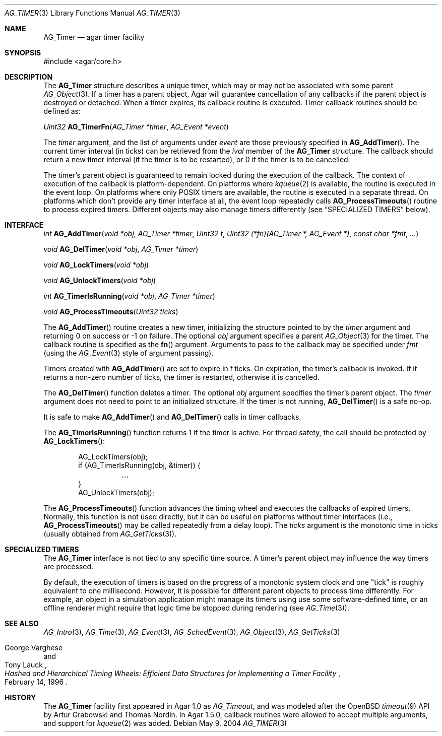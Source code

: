 .\" Copyright (c) 2004-2012 Hypertriton, Inc. <http://hypertriton.com/>
.\" All rights reserved.
.\"
.\" Redistribution and use in source and binary forms, with or without
.\" modification, are permitted provided that the following conditions
.\" are met:
.\" 1. Redistributions of source code must retain the above copyright
.\"    notice, this list of conditions and the following disclaimer.
.\" 2. Redistributions in binary form must reproduce the above copyright
.\"    notice, this list of conditions and the following disclaimer in the
.\"    documentation and/or other materials provided with the distribution.
.\" 
.\" THIS SOFTWARE IS PROVIDED BY THE AUTHOR ``AS IS'' AND ANY EXPRESS OR
.\" IMPLIED WARRANTIES, INCLUDING, BUT NOT LIMITED TO, THE IMPLIED
.\" WARRANTIES OF MERCHANTABILITY AND FITNESS FOR A PARTICULAR PURPOSE
.\" ARE DISCLAIMED. IN NO EVENT SHALL THE AUTHOR BE LIABLE FOR ANY DIRECT,
.\" INDIRECT, INCIDENTAL, SPECIAL, EXEMPLARY, OR CONSEQUENTIAL DAMAGES
.\" (INCLUDING BUT NOT LIMITED TO, PROCUREMENT OF SUBSTITUTE GOODS OR
.\" SERVICES; LOSS OF USE, DATA, OR PROFITS; OR BUSINESS INTERRUPTION)
.\" HOWEVER CAUSED AND ON ANY THEORY OF LIABILITY, WHETHER IN CONTRACT,
.\" STRICT LIABILITY, OR TORT (INCLUDING NEGLIGENCE OR OTHERWISE) ARISING
.\" IN ANY WAY OUT OF THE USE OF THIS SOFTWARE EVEN IF ADVISED OF THE
.\" POSSIBILITY OF SUCH DAMAGE.
.\"
.Dd May 9, 2004
.Dt AG_TIMER 3
.Os
.ds vT Agar API Reference
.ds oS Agar 1.5
.Sh NAME
.Nm AG_Timer
.Nd agar timer facility
.Sh SYNOPSIS
.Bd -literal
#include <agar/core.h>
.Ed
.Sh DESCRIPTION
.\" MANLINK(AG_Timeout)
The
.Nm
structure describes a unique timer, which may or may not be associated with
some parent
.Xr AG_Object 3 .
If a timer has a parent object, Agar will guarantee cancellation of any
callbacks if the parent object is destroyed or detached.
When a timer expires, its callback routine is executed.
Timer callback routines should be defined as:
.Pp
.nr nS 1
.Ft "Uint32"
.Fn AG_TimerFn "AG_Timer *timer" "AG_Event *event"
.Pp
.nr nS 0
The
.Fa timer
argument, and the list of arguments under
.Fa event
are those previously specified in
.Fn AG_AddTimer .
The current timer interval (in ticks) can be retrieved from the
.Va ival
member of the
.Nm
structure.
The callback should return a new timer interval (if the timer is
to be restarted), or 0 if the timer is to be cancelled.
.Pp
The timer's parent object is guaranteed to remain locked during the execution
of the callback.
The context of execution of the callback is platform-dependent.
On platforms where 
.Xr kqueue 2
is available, the routine is executed in the event loop.
On platforms where only POSIX timers are available, the routine is
executed in a separate thread.
On platforms which don't provide any timer interface at all, the event
loop repeatedly calls
.Fn AG_ProcessTimeouts
routine to process expired timers.
Different objects may also manage timers differently (see
.Dq SPECIALIZED TIMERS
below).
.Sh INTERFACE
.nr nS 1
.Ft "int"
.Fn AG_AddTimer "void *obj" "AG_Timer *timer" "Uint32 t" "Uint32 (*fn)(AG_Timer *, AG_Event *)" "const char *fmt" "..."
.Pp
.Ft "void"
.Fn AG_DelTimer "void *obj" "AG_Timer *timer"
.Pp
.Ft "void"
.Fn AG_LockTimers "void *obj"
.Pp
.Ft "void"
.Fn AG_UnlockTimers "void *obj"
.Pp
.Ft "int"
.Fn AG_TimerIsRunning "void *obj" "AG_Timer *timer"
.Pp
.Ft "void"
.Fn AG_ProcessTimeouts "Uint32 ticks"
.Pp
.nr nS 0
The
.Fn AG_AddTimer
routine creates a new timer, initializing the structure pointed to by the
.Fa timer
argument and returning 0 on success or -1 on failure.
The optional
.Fa obj
argument specifies a parent
.Xr AG_Object 3
for the timer.
The callback routine is specified as the
.Fn fn
argument.
Arguments to pass to the callback may be specified under
.Fa fmt
(using the
.Xr AG_Event 3
style of argument passing).
.Pp
Timers created with
.Fn AG_AddTimer
are set to expire in
.Fa t
ticks.
On expiration, the timer's callback is invoked.
If it returns a non-zero number of ticks, the timer is restarted, otherwise
it is cancelled.
.Pp
The
.Fn AG_DelTimer
function deletes a timer.
The optional
.Fa obj
argument specifies the timer's parent object.
The
.Fa timer
argument does not need to point to an initialized structure.
If the timer is not running,
.Fn AG_DelTimer
is a safe no-op.
.Pp
It is safe to make
.Fn AG_AddTimer
and
.Fn AG_DelTimer
calls in timer callbacks.
.Pp
The
.Fn AG_TimerIsRunning
function returns 1 if the timer is active.
For thread safety, the call should be protected by
.Fn AG_LockTimers :
.Pp
.Bd -literal -offset indent
AG_LockTimers(obj);
if (AG_TimerIsRunning(obj, &timer)) {
	...
}
AG_UnlockTimers(obj);
.Ed
.Pp
The
.Fn AG_ProcessTimeouts
function advances the timing wheel and executes the callbacks of
expired timers.
Normally, this function is not used directly, but it can be useful on
platforms without timer interfaces (i.e.,
.Fn AG_ProcessTimeouts
may be called repeatedly from a delay loop).
The
.Fa ticks
argument is the monotonic time in ticks (usually obtained from
.Xr AG_GetTicks 3 ) .
.Sh SPECIALIZED TIMERS
The
.Nm
interface is not tied to any specific time source.
A timer's parent object may influence the way timers are processed.
.Pp
By default, the execution of timers is based on the progress of a
monotonic system clock and one "tick" is roughly equivalent to one
millisecond.
However, it is possible for different parent objects to process time
differently.
For example, an object in a simulation application might manage its timers
using use some software-defined time, or an offline renderer might require
that logic time be stopped during rendering (see
.Xr AG_Time 3 ) .
.Sh SEE ALSO
.Xr AG_Intro 3 ,
.Xr AG_Time 3 ,
.Xr AG_Event 3 ,
.Xr AG_SchedEvent 3 ,
.Xr AG_Object 3 ,
.Xr AG_GetTicks 3
.Rs
.%T "Hashed and Hierarchical Timing Wheels: Efficient Data Structures for Implementing a Timer Facility"
.%A "George Varghese"
.%A "Tony Lauck"
.%D "February 14, 1996"
.Re
.Sh HISTORY
The
.Nm
facility first appeared in Agar 1.0 as
.Ft AG_Timeout ,
and was modeled after the OpenBSD
.Xr timeout 9
API by Artur Grabowski and Thomas Nordin.
In Agar 1.5.0, callback routines were allowed to accept multiple arguments,
and support for
.Xr kqueue 2
was added.
